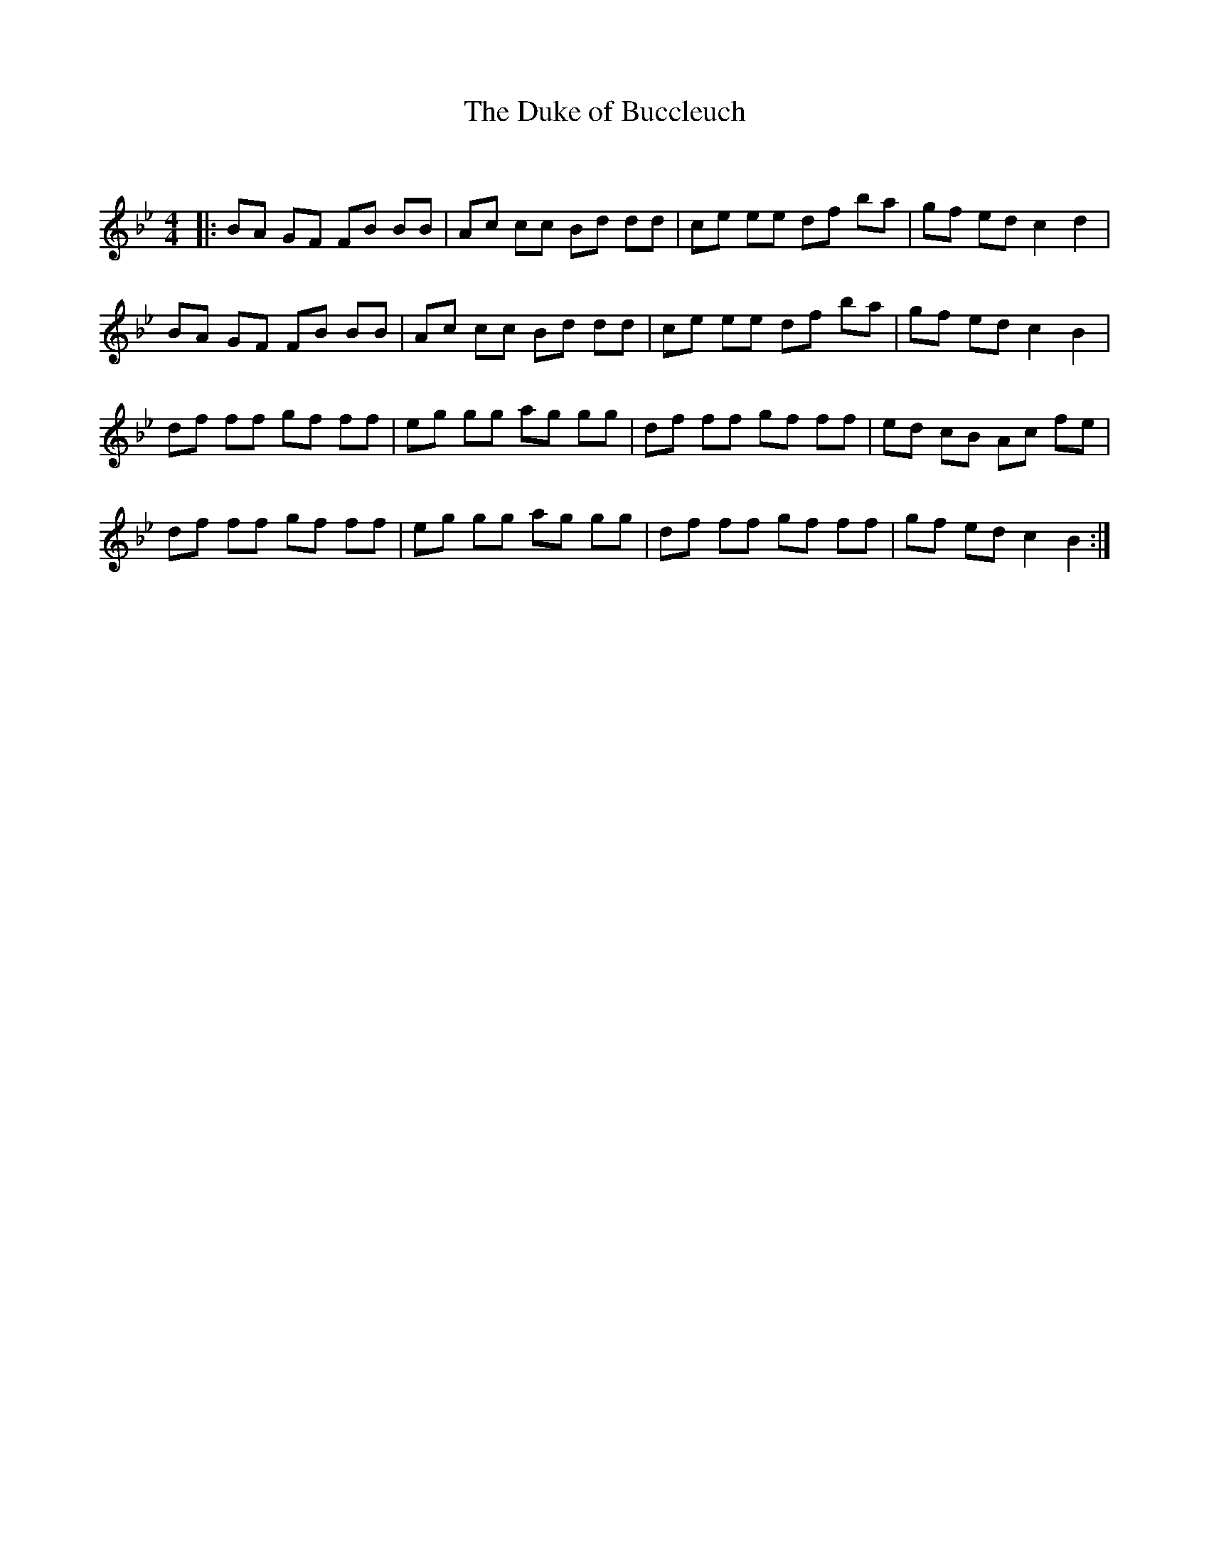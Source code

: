 X:1
T: The Duke of Buccleuch
C:
R:Reel
Q: 232
K:Bb
M:4/4
L:1/8
|:BA GF FB BB|Ac cc Bd dd|ce ee df ba|gf ed c2 d2|
BA GF FB BB|Ac cc Bd dd|ce ee df ba|gf ed c2 B2|
df ff gf ff|eg gg ag gg|df ff gf ff|ed cB Ac fe|
df ff gf ff|eg gg ag gg|df ff gf ff|gf ed c2 B2:|
